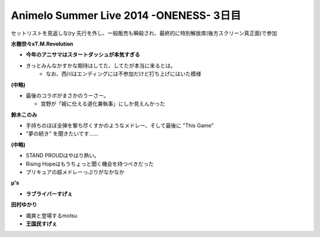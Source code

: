 Animelo Summer Live 2014 -ONENESS- 3日目
==================================================

.. post:: 2014-08-31
   :category: Hobby
   :tags: アニソン,イベント,ライブ,アニサマ,

セットリストを見返しな(ry
先行を外し、一般販売も瞬殺され、最終的に特別解放席(後方スクリーン真正面)で参加

**水樹奈々xT.M.Revolution**

* **今年のアニサマはスタートダッシュが本気すぎる**
* きっとみんなかすかな期待はしてた、してたが本当に来るとは。
    * なお、西川はエンディングには不参加だけど打ち上げにはいた模様

**(中略)**

* 最後のコラボがまさかのうーさー。

  * 宮野が「姫に仕える道化兼執事」にしか見えんかった

**鈴木このみ**

* 手持ちのほぼ全弾を撃ち尽くすかのようなメドレー、そして最後に "This Game"
* "夢の続き" を聞きたいです……


**(中略)**

* STAND PROUDはやはり熱い。
* Rising Hopeはもうちょっと聞く機会を持つべきだった
* プリキュアの超メドレーっぷりがなかなか

**μ's**

* **ラブライバーすげぇ**


**田村ゆかり**

* 颯爽と登場するmotsu
* **王国民すげぇ**
